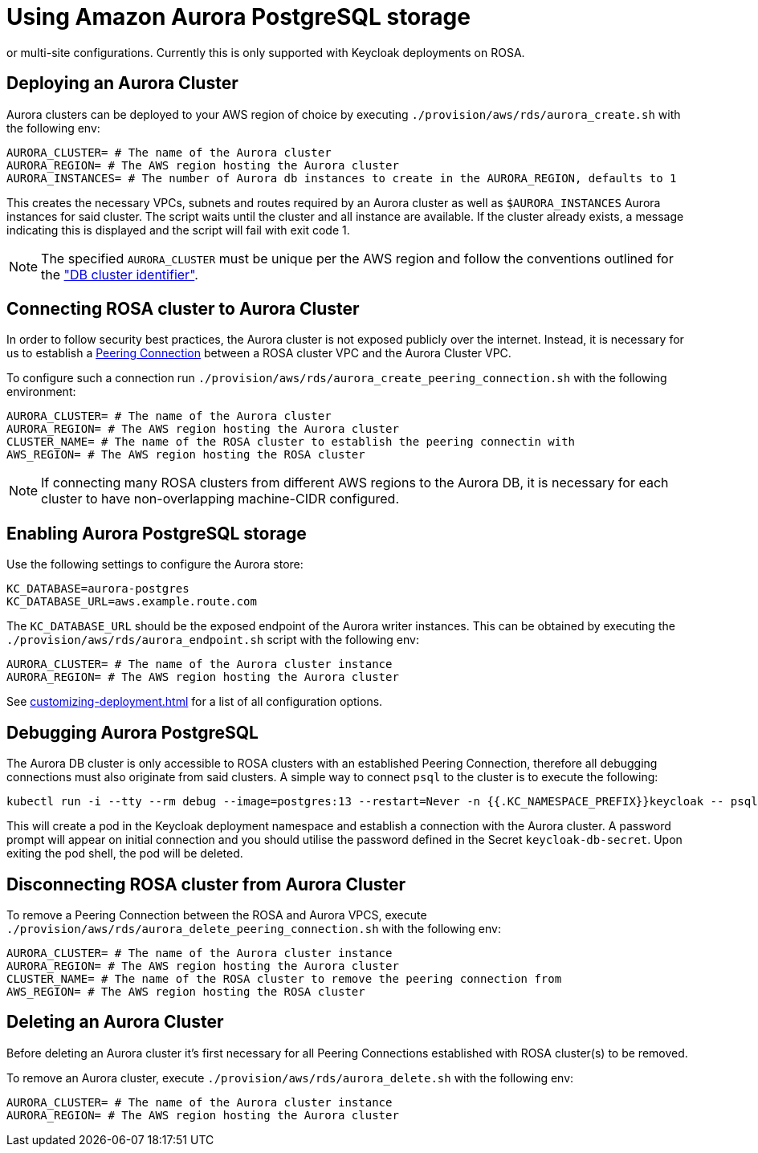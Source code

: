 = Using Amazon Aurora PostgreSQL storage
:description: An Amazon Aurora PostgreSQL instance can be used as the underlying database for Keycloak in either single,
or multi-site configurations. Currently this is only supported with Keycloak deployments on ROSA.

== Deploying an Aurora Cluster

Aurora clusters can be deployed to your AWS region of choice by executing `./provision/aws/rds/aurora_create.sh` with the
following env:

[source]
----
AURORA_CLUSTER= # The name of the Aurora cluster
AURORA_REGION= # The AWS region hosting the Aurora cluster
AURORA_INSTANCES= # The number of Aurora db instances to create in the AURORA_REGION, defaults to 1
----

This creates the necessary VPCs, subnets and routes required by an Aurora cluster as well as `$AURORA_INSTANCES` Aurora instances
for said cluster. The script waits until the cluster and all instance are available. If the cluster already exists,
a message indicating this is displayed and the script will fail with exit code 1.

[NOTE]
====
The specified `AURORA_CLUSTER` must be unique per the AWS region and follow the conventions outlined for the
https://docs.aws.amazon.com/AmazonRDS/latest/AuroraUserGuide/Aurora.CreateInstance.html#Aurora.CreateInstance.Settings["DB cluster identifier"].
====

== Connecting ROSA cluster to Aurora Cluster

In order to follow security best practices, the Aurora cluster is not exposed publicly over the internet. Instead, it is
necessary for us to establish a https://docs.aws.amazon.com/vpc/latest/peering/what-is-vpc-peering.html[Peering Connection]
between a ROSA cluster VPC and the Aurora Cluster VPC.

To configure such a connection run `./provision/aws/rds/aurora_create_peering_connection.sh` with the following environment:

[source]
----
AURORA_CLUSTER= # The name of the Aurora cluster
AURORA_REGION= # The AWS region hosting the Aurora cluster
CLUSTER_NAME= # The name of the ROSA cluster to establish the peering connectin with
AWS_REGION= # The AWS region hosting the ROSA cluster
----

NOTE: If connecting many ROSA clusters from different AWS regions to the Aurora DB, it is necessary for each cluster to have non-overlapping machine-CIDR configured.

== Enabling Aurora PostgreSQL storage

Use the following settings to configure the Aurora store:

[source]
----
KC_DATABASE=aurora-postgres
KC_DATABASE_URL=aws.example.route.com
----

The `KC_DATABASE_URL` should be the exposed endpoint of the Aurora writer instances. This can be obtained by executing
the `./provision/aws/rds/aurora_endpoint.sh` script with the following env:

[source]
----
AURORA_CLUSTER= # The name of the Aurora cluster instance
AURORA_REGION= # The AWS region hosting the Aurora cluster
----

See xref:customizing-deployment.adoc[] for a list of all configuration options.

== Debugging Aurora PostgreSQL

The Aurora DB cluster is only accessible to ROSA clusters with an established Peering Connection, therefore all debugging
connections must also originate from said clusters. A simple way to connect `psql` to the cluster is to execute the following:

[source,bash]
----
kubectl run -i --tty --rm debug --image=postgres:13 --restart=Never -n {{.KC_NAMESPACE_PREFIX}}keycloak -- psql -h postgres -d keycloak -U keycloak
----

This will create a pod in the Keycloak deployment namespace and establish a connection with the Aurora cluster. A password
prompt will appear on initial connection and you should utilise the password defined in the Secret `keycloak-db-secret`.
Upon exiting the pod shell, the pod will be deleted.

== Disconnecting ROSA cluster from Aurora Cluster

To remove a Peering Connection between the ROSA and Aurora VPCS, execute `./provision/aws/rds/aurora_delete_peering_connection.sh`
with the following env:

[source]
----
AURORA_CLUSTER= # The name of the Aurora cluster instance
AURORA_REGION= # The AWS region hosting the Aurora cluster
CLUSTER_NAME= # The name of the ROSA cluster to remove the peering connection from
AWS_REGION= # The AWS region hosting the ROSA cluster
----

== Deleting an Aurora Cluster
Before deleting an Aurora cluster it's first necessary for all Peering Connections established with ROSA cluster(s) to
be removed.

To remove an Aurora cluster, execute `./provision/aws/rds/aurora_delete.sh` with the following env:

[source]
----
AURORA_CLUSTER= # The name of the Aurora cluster instance
AURORA_REGION= # The AWS region hosting the Aurora cluster
----
